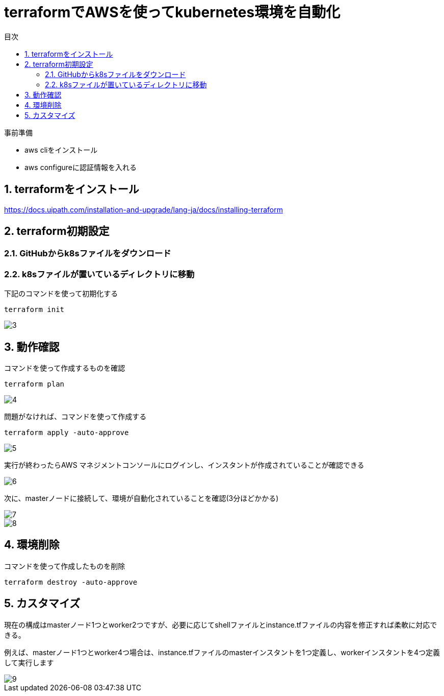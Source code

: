 = terraformでAWSを使ってkubernetes環境を自動化
:toc:
:sectnums:
:toclevels: 3
:toc-title: 目次

事前準備

* aws cliをインストール
* aws configureに認証情報を入れる

== terraformをインストール

https://docs.uipath.com/installation-and-upgrade/lang-ja/docs/installing-terraform

== terraform初期設定

=== GitHubからk8sファイルをダウンロード

=== k8sファイルが置いているディレクトリに移動


下記のコマンドを使って初期化する
----
terraform init
----

image::./images/3.png[3]

== 動作確認

コマンドを使って作成するものを確認
----
terraform plan 
----

image::./images/4.png[4]

問題がなければ、コマンドを使って作成する

----
terraform apply -auto-approve
----

image::./images/5.png[5]


実行が終わったらAWS マネジメントコンソールにログインし、インスタントが作成されていることが確認できる

image::./images/6.png[6]

次に、masterノードに接続して、環境が自動化されていることを確認(3分ほどかかる)

image::./images/7.png[7]
image::./images/8.png[8]

== 環境削除

コマンドを使って作成したものを削除
----
terraform destroy -auto-approve
----

== カスタマイズ

現在の構成はmasterノード1つとworker2つですが、必要に応じてshellファイルとinstance.tfファイルの内容を修正すれば柔軟に対応できる。


例えば、masterノード1つとworker4つ場合は、instance.tfファイルのmasterインスタントを1つ定義し、workerインスタントを4つ定義して実行します

image::./images/9.png[9]














